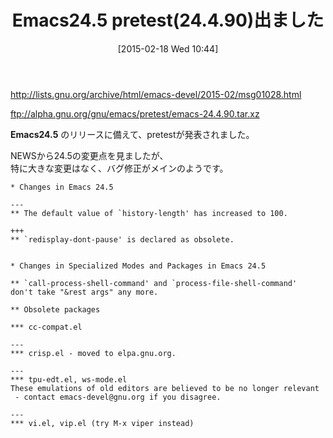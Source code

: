 #+BLOG: rubikitch
#+POSTID: 712
#+BLOG: rubikitch
#+DATE: [2015-02-18 Wed 10:44]
#+PERMALINK: emacs245-pretest
#+OPTIONS: toc:nil num:nil todo:nil pri:nil tags:nil ^:nil \n:t -:nil
#+ISPAGE: nil
#+DESCRIPTION:
# (progn (erase-buffer)(find-file-hook--org2blog/wp-mode))
#+BLOG: rubikitch
#+CATEGORY: リリース情報
#+TAGS: Emacs 24.5以降
#+DESCRIPTION: Emacs 24.5のpretest登場。24.4のバグ修正がメインのようだ。
#+TITLE: Emacs24.5 pretest(24.4.90)出ました
#+begin: org2blog-tags
# content-length: 927

#+end:
http://lists.gnu.org/archive/html/emacs-devel/2015-02/msg01028.html

ftp://alpha.gnu.org/gnu/emacs/pretest/emacs-24.4.90.tar.xz

*Emacs24.5* のリリースに備えて、pretestが発表されました。

NEWSから24.5の変更点を見ましたが、
特に大きな変更はなく、バグ修正がメインのようです。

#+BEGIN_EXAMPLE
,* Changes in Emacs 24.5

---
,** The default value of `history-length' has increased to 100.

+++
,** `redisplay-dont-pause' is declared as obsolete.


,* Changes in Specialized Modes and Packages in Emacs 24.5

,** `call-process-shell-command' and `process-file-shell-command'
don't take "&rest args" any more.

,** Obsolete packages

,*** cc-compat.el

---
,*** crisp.el - moved to elpa.gnu.org.

---
,*** tpu-edt.el, ws-mode.el
These emulations of old editors are believed to be no longer relevant
 - contact emacs-devel@gnu.org if you disagree.

---
,*** vi.el, vip.el (try M-x viper instead)


#+END_EXAMPLE
# (progn (forward-line 1)(shell-command "screenshot-time.rb org_template" t))
